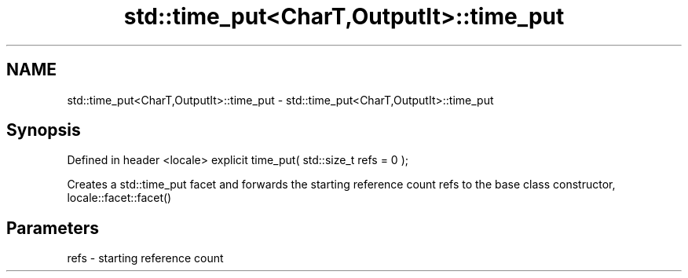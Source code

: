 .TH std::time_put<CharT,OutputIt>::time_put 3 "2020.03.24" "http://cppreference.com" "C++ Standard Libary"
.SH NAME
std::time_put<CharT,OutputIt>::time_put \- std::time_put<CharT,OutputIt>::time_put

.SH Synopsis

Defined in header <locale>
explicit time_put( std::size_t refs = 0 );

Creates a std::time_put facet and forwards the starting reference count refs to the base class constructor, locale::facet::facet()

.SH Parameters


refs - starting reference count




